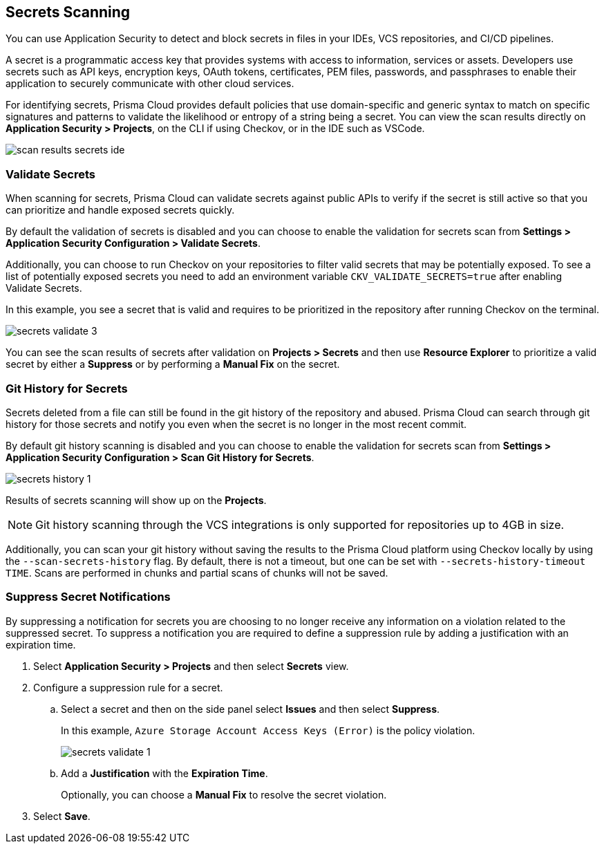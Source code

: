 == Secrets Scanning

You can use Application Security to detect and block secrets in files in your IDEs, VCS repositories, and CI/CD pipelines.

A secret is a programmatic access key that provides systems with access to information, services or assets. Developers use secrets such as API keys, encryption keys, OAuth tokens, certificates, PEM files, passwords, and passphrases to enable their application to securely communicate with other cloud services.

For identifying secrets, Prisma Cloud provides default policies that use domain-specific and generic syntax to match on specific signatures and patterns to validate the likelihood or entropy of a string being a secret. You can view the scan results directly on *Application Security > Projects*, on the CLI if using Checkov, or in the IDE such as VSCode.

image::application-security/scan-results-secrets-ide.png[]

[#validate-secrets]
=== Validate Secrets

When scanning for secrets, Prisma Cloud can validate secrets against public APIs to verify if the secret is still active so that you can prioritize and handle exposed secrets quickly.

By default the  validation of secrets is disabled and you can choose to enable the validation for secrets scan from *Settings > Application Security Configuration > Validate Secrets*.

Additionally, you can choose to run Checkov on your repositories to filter valid secrets that may be potentially exposed. To see a list of potentially exposed secrets you need to add an environment variable `CKV_VALIDATE_SECRETS=true` after enabling Validate Secrets.

In this example, you see a secret that is valid and requires to be prioritized in the repository after running Checkov on the terminal.

image::application-security/secrets-validate-3.png[]

You can see the scan results of secrets after validation on *Projects > Secrets* and then use *Resource Explorer* to prioritize a valid secret by either a *Suppress* or by performing a *Manual Fix* on the secret.

//image::application-security/secrets-validate-4.gif[]


=== Git History for Secrets

Secrets deleted from a file can still be found in the git history of the repository and abused. Prisma Cloud can search through git history for those secrets and notify you even when the secret is no longer in the most recent commit.

By default git history scanning is disabled and you can choose to enable the validation for secrets scan from *Settings > Application Security Configuration > Scan Git History for Secrets*.

image::application-security/secrets-history-1.png[]

Results of secrets scanning will show up on the *Projects*.

NOTE: Git history scanning through the VCS integrations is only supported for repositories up to 4GB in size.

Additionally, you can scan your git history without saving the results to the Prisma Cloud platform using Checkov locally by using the `--scan-secrets-history` flag. By default, there is not a timeout, but one can be set with `--secrets-history-timeout TIME`. Scans are performed in chunks and partial scans of chunks will not be saved.


[.task]
=== Suppress Secret Notifications

By suppressing a notification for secrets you are choosing to no longer receive any information on a violation related to the suppressed secret. To suppress a notification you are required to define a suppression rule by adding a justification with an expiration time.

[.procedure]

. Select *Application Security > Projects* and then select *Secrets* view.

. Configure a suppression rule for a secret.

.. Select a secret and then on the side panel select *Issues* and then select *Suppress*.
+
In this example, `Azure Storage Account Access Keys (Error)` is the policy violation.
+
image::application-security/secrets-validate-1.png[]

.. Add a *Justification* with the *Expiration Time*.
+
Optionally, you can choose a *Manual Fix* to resolve the secret violation.

. Select *Save*.


